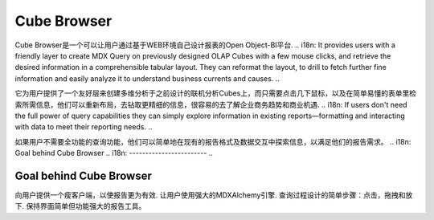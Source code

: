 .. i18n: Cube Browser
.. i18n: ============
..

Cube Browser
============

.. i18n: Cube Browser of Open Object-BI Platform lets users design their own reports through a clean and effective Web-based environment. 
..

Cube Browser是一个可以让用户通过基于WEB环境自己设计报表的Open Object-BI平台.
.. i18n: It provides users with a friendly layer to create MDX Query on previously designed OLAP Cubes with a few mouse clicks, and retrieve the desired information in a comprehensible tabular layout. They can reformat the layout, to drill to fetch further fine information and easily analyze it to understand business currents and causes. 
..

它为用户提供了一个友好层来创建多维分析于之前设计的联机分析Cubes上，而只需要点击几下鼠标，以及在简单易懂的表单里检索所需信息，他们可以重新布局，去钻取更精细的信息，很容易的去了解企业商务趋势和商业机遇.
.. i18n: If users don't need the full power of query capabilities they can simply explore information in existing reports—formatting and interacting with data to meet their reporting needs.
..

如果用户不需要全功能的查询功能，他们可以简单地在现有的报告格式及数据交互中探索信息，以满足他们的报告需求。
.. i18n: Goal behind Cube Browser
.. i18n: ------------------------
..

Goal behind Cube Browser
------------------------

.. i18n: Provide user with a thin client to make reporting far more efficient. 
.. i18n: Let user use full power of MDXAlchemy engine. 
.. i18n: Wrapping the process of designing queries into simpler steps: clicks, drags and drops. 
.. i18n: Keeping the interface as simple yet powerful reporting tool.
..

向用户提供一个瘦客户端，以使报告更为有效.
让用户使用强大的MDXAlchemy引擎.
查询过程设计的简单步骤：点击，拖拽和放下.
保持界面简单但功能强大的报告工具。
